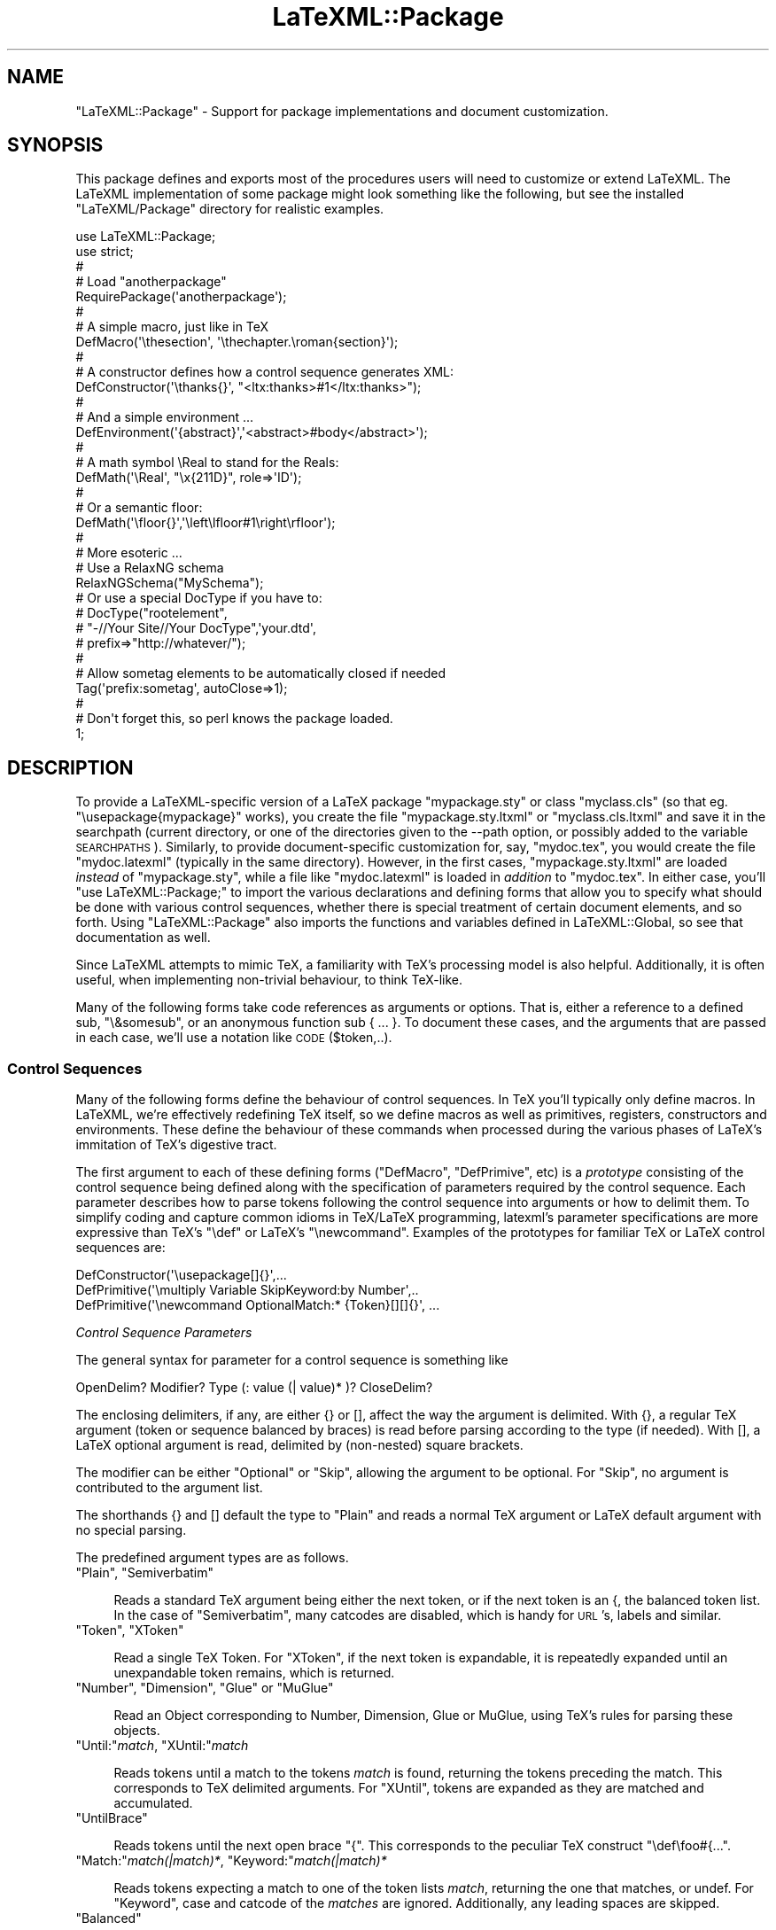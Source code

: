 .\" Automatically generated by Pod::Man 2.25 (Pod::Simple 3.16)
.\"
.\" Standard preamble:
.\" ========================================================================
.de Sp \" Vertical space (when we can't use .PP)
.if t .sp .5v
.if n .sp
..
.de Vb \" Begin verbatim text
.ft CW
.nf
.ne \\$1
..
.de Ve \" End verbatim text
.ft R
.fi
..
.\" Set up some character translations and predefined strings.  \*(-- will
.\" give an unbreakable dash, \*(PI will give pi, \*(L" will give a left
.\" double quote, and \*(R" will give a right double quote.  \*(C+ will
.\" give a nicer C++.  Capital omega is used to do unbreakable dashes and
.\" therefore won't be available.  \*(C` and \*(C' expand to `' in nroff,
.\" nothing in troff, for use with C<>.
.tr \(*W-
.ds C+ C\v'-.1v'\h'-1p'\s-2+\h'-1p'+\s0\v'.1v'\h'-1p'
.ie n \{\
.    ds -- \(*W-
.    ds PI pi
.    if (\n(.H=4u)&(1m=24u) .ds -- \(*W\h'-12u'\(*W\h'-12u'-\" diablo 10 pitch
.    if (\n(.H=4u)&(1m=20u) .ds -- \(*W\h'-12u'\(*W\h'-8u'-\"  diablo 12 pitch
.    ds L" ""
.    ds R" ""
.    ds C` ""
.    ds C' ""
'br\}
.el\{\
.    ds -- \|\(em\|
.    ds PI \(*p
.    ds L" ``
.    ds R" ''
'br\}
.\"
.\" Escape single quotes in literal strings from groff's Unicode transform.
.ie \n(.g .ds Aq \(aq
.el       .ds Aq '
.\"
.\" If the F register is turned on, we'll generate index entries on stderr for
.\" titles (.TH), headers (.SH), subsections (.SS), items (.Ip), and index
.\" entries marked with X<> in POD.  Of course, you'll have to process the
.\" output yourself in some meaningful fashion.
.ie \nF \{\
.    de IX
.    tm Index:\\$1\t\\n%\t"\\$2"
..
.    nr % 0
.    rr F
.\}
.el \{\
.    de IX
..
.\}
.\"
.\" Accent mark definitions (@(#)ms.acc 1.5 88/02/08 SMI; from UCB 4.2).
.\" Fear.  Run.  Save yourself.  No user-serviceable parts.
.    \" fudge factors for nroff and troff
.if n \{\
.    ds #H 0
.    ds #V .8m
.    ds #F .3m
.    ds #[ \f1
.    ds #] \fP
.\}
.if t \{\
.    ds #H ((1u-(\\\\n(.fu%2u))*.13m)
.    ds #V .6m
.    ds #F 0
.    ds #[ \&
.    ds #] \&
.\}
.    \" simple accents for nroff and troff
.if n \{\
.    ds ' \&
.    ds ` \&
.    ds ^ \&
.    ds , \&
.    ds ~ ~
.    ds /
.\}
.if t \{\
.    ds ' \\k:\h'-(\\n(.wu*8/10-\*(#H)'\'\h"|\\n:u"
.    ds ` \\k:\h'-(\\n(.wu*8/10-\*(#H)'\`\h'|\\n:u'
.    ds ^ \\k:\h'-(\\n(.wu*10/11-\*(#H)'^\h'|\\n:u'
.    ds , \\k:\h'-(\\n(.wu*8/10)',\h'|\\n:u'
.    ds ~ \\k:\h'-(\\n(.wu-\*(#H-.1m)'~\h'|\\n:u'
.    ds / \\k:\h'-(\\n(.wu*8/10-\*(#H)'\z\(sl\h'|\\n:u'
.\}
.    \" troff and (daisy-wheel) nroff accents
.ds : \\k:\h'-(\\n(.wu*8/10-\*(#H+.1m+\*(#F)'\v'-\*(#V'\z.\h'.2m+\*(#F'.\h'|\\n:u'\v'\*(#V'
.ds 8 \h'\*(#H'\(*b\h'-\*(#H'
.ds o \\k:\h'-(\\n(.wu+\w'\(de'u-\*(#H)/2u'\v'-.3n'\*(#[\z\(de\v'.3n'\h'|\\n:u'\*(#]
.ds d- \h'\*(#H'\(pd\h'-\w'~'u'\v'-.25m'\f2\(hy\fP\v'.25m'\h'-\*(#H'
.ds D- D\\k:\h'-\w'D'u'\v'-.11m'\z\(hy\v'.11m'\h'|\\n:u'
.ds th \*(#[\v'.3m'\s+1I\s-1\v'-.3m'\h'-(\w'I'u*2/3)'\s-1o\s+1\*(#]
.ds Th \*(#[\s+2I\s-2\h'-\w'I'u*3/5'\v'-.3m'o\v'.3m'\*(#]
.ds ae a\h'-(\w'a'u*4/10)'e
.ds Ae A\h'-(\w'A'u*4/10)'E
.    \" corrections for vroff
.if v .ds ~ \\k:\h'-(\\n(.wu*9/10-\*(#H)'\s-2\u~\d\s+2\h'|\\n:u'
.if v .ds ^ \\k:\h'-(\\n(.wu*10/11-\*(#H)'\v'-.4m'^\v'.4m'\h'|\\n:u'
.    \" for low resolution devices (crt and lpr)
.if \n(.H>23 .if \n(.V>19 \
\{\
.    ds : e
.    ds 8 ss
.    ds o a
.    ds d- d\h'-1'\(ga
.    ds D- D\h'-1'\(hy
.    ds th \o'bp'
.    ds Th \o'LP'
.    ds ae ae
.    ds Ae AE
.\}
.rm #[ #] #H #V #F C
.\" ========================================================================
.\"
.IX Title "LaTeXML::Package 3pm"
.TH LaTeXML::Package 3pm "2014-01-30" "perl v5.14.2" "User Contributed Perl Documentation"
.\" For nroff, turn off justification.  Always turn off hyphenation; it makes
.\" way too many mistakes in technical documents.
.if n .ad l
.nh
.SH "NAME"
"LaTeXML::Package" \- Support for package implementations and document customization.
.SH "SYNOPSIS"
.IX Header "SYNOPSIS"
This package defines and exports most of the procedures users will need
to customize or extend LaTeXML. The LaTeXML implementation of some
package might look something like the following, but see the
installed \f(CW\*(C`LaTeXML/Package\*(C'\fR directory for realistic examples.
.PP
.Vb 10
\&  use LaTeXML::Package;
\&  use strict;
\&  #
\&  # Load "anotherpackage"
\&  RequirePackage(\*(Aqanotherpackage\*(Aq);
\&  #
\&  # A simple macro, just like in TeX
\&  DefMacro(\*(Aq\ethesection\*(Aq, \*(Aq\ethechapter.\eroman{section}\*(Aq);
\&  #
\&  # A constructor defines how a control sequence generates XML:
\&  DefConstructor(\*(Aq\ethanks{}\*(Aq, "<ltx:thanks>#1</ltx:thanks>");
\&  #
\&  # And a simple environment ...
\&  DefEnvironment(\*(Aq{abstract}\*(Aq,\*(Aq<abstract>#body</abstract>\*(Aq);
\&  #
\&  # A math  symbol \eReal to stand for the Reals:
\&  DefMath(\*(Aq\eReal\*(Aq, "\ex{211D}", role=>\*(AqID\*(Aq);
\&  #
\&  # Or a semantic floor:
\&  DefMath(\*(Aq\efloor{}\*(Aq,\*(Aq\eleft\elfloor#1\eright\erfloor\*(Aq);
\&  #
\&  # More esoteric ...
\&  # Use a RelaxNG schema
\&  RelaxNGSchema("MySchema");
\&  # Or use a special DocType if you have to:
\&  # DocType("rootelement",
\&  #         "\-//Your Site//Your DocType",\*(Aqyour.dtd\*(Aq,
\&  #          prefix=>"http://whatever/");
\&  #
\&  # Allow sometag elements to be automatically closed if needed
\&  Tag(\*(Aqprefix:sometag\*(Aq, autoClose=>1);
\&  #
\&  # Don\*(Aqt forget this, so perl knows the package loaded.
\&  1;
.Ve
.SH "DESCRIPTION"
.IX Header "DESCRIPTION"
To provide a LaTeXML-specific version of a LaTeX package \f(CW\*(C`mypackage.sty\*(C'\fR
or class \f(CW\*(C`myclass.cls\*(C'\fR (so that eg. \f(CW\*(C`\eusepackage{mypackage}\*(C'\fR works),
you create the file \f(CW\*(C`mypackage.sty.ltxml\*(C'\fR or \f(CW\*(C`myclass.cls.ltxml\*(C'\fR
and save it in the searchpath (current directory, or one of the directories
given to the \-\-path option, or possibly added to the variable \s-1SEARCHPATHS\s0).
Similarly, to provide document-specific customization for, say, \f(CW\*(C`mydoc.tex\*(C'\fR,
you would create the file \f(CW\*(C`mydoc.latexml\*(C'\fR (typically in the same directory).
However,  in the first cases, \f(CW\*(C`mypackage.sty.ltxml\*(C'\fR are loaded \fIinstead\fR of
\&\f(CW\*(C`mypackage.sty\*(C'\fR, while a file like \f(CW\*(C`mydoc.latexml\*(C'\fR is loaded in \fIaddition\fR to
\&\f(CW\*(C`mydoc.tex\*(C'\fR.
In either case, you'll \f(CW\*(C`use LaTeXML::Package;\*(C'\fR to import the various declarations
and defining forms that allow you to specify what should be done with various
control sequences, whether there is special treatment of certain document elements,
and so forth.  Using \f(CW\*(C`LaTeXML::Package\*(C'\fR also imports the functions and variables
defined in LaTeXML::Global, so see that documentation as well.
.PP
Since LaTeXML attempts to mimic TeX, a familiarity with TeX's processing
model is also helpful.  Additionally, it is often useful, when implementing
non-trivial behaviour, to think TeX-like.
.PP
Many of the following forms take code references as arguments or options.
That is, either a reference to a defined sub, \f(CW\*(C`\e&somesub\*(C'\fR, or an
anonymous function sub\ {\ ...\ }.  To document these cases, and the
arguments that are passed in each case, we'll use a notation like
\&\s-1CODE\s0($token,..).
.SS "Control Sequences"
.IX Subsection "Control Sequences"
Many of the following forms define the behaviour of control sequences.
In TeX you'll typically only define macros. In LaTeXML, we're
effectively redefining TeX itself,  so we define macros as well as primitives,
registers, constructors and environments.  These define the behaviour
of these commands when processed during the various phases of LaTeX's
immitation of TeX's digestive tract.
.PP
The first argument to each of these defining forms (\f(CW\*(C`DefMacro\*(C'\fR, \f(CW\*(C`DefPrimive\*(C'\fR, etc)
is a \fIprototype\fR consisting of the control sequence being defined along with
the specification of parameters required by the control sequence.
Each parameter describes how to parse tokens following the control sequence into
arguments or how to delimit them.  To simplify coding and capture common idioms
in TeX/LaTeX programming, latexml's parameter specifications are more expressive
than TeX's  \f(CW\*(C`\edef\*(C'\fR or LaTeX's \f(CW\*(C`\enewcommand\*(C'\fR.  Examples of the prototypes for
familiar TeX or LaTeX control sequences are:
.PP
.Vb 3
\&   DefConstructor(\*(Aq\eusepackage[]{}\*(Aq,...
\&   DefPrimitive(\*(Aq\emultiply Variable SkipKeyword:by Number\*(Aq,..
\&   DefPrimitive(\*(Aq\enewcommand OptionalMatch:* {Token}[][]{}\*(Aq, ...
.Ve
.PP
\fIControl Sequence Parameters\fR
.IX Subsection "Control Sequence Parameters"
.PP
The general syntax for parameter for a control sequence is something like
.PP
.Vb 1
\&  OpenDelim? Modifier? Type (: value (| value)* )? CloseDelim?
.Ve
.PP
The enclosing delimiters, if any, are either {} or [], affect the way the
argument is delimited.  With {}, a regular TeX argument (token or sequence
balanced by braces) is read before parsing according to the type (if needed).
With [], a LaTeX optional argument is read, delimited by (non-nested) square brackets.
.PP
The modifier can be either \f(CW\*(C`Optional\*(C'\fR or \f(CW\*(C`Skip\*(C'\fR, allowing the argument to
be optional. For \f(CW\*(C`Skip\*(C'\fR, no argument is contributed to the argument list.
.PP
The shorthands {} and [] default the type to \f(CW\*(C`Plain\*(C'\fR and reads a normal
TeX argument or LaTeX default argument with no special parsing.
.PP
The predefined argument types are as follows.
.ie n .IP """Plain"", ""Semiverbatim""" 4
.el .IP "\f(CWPlain\fR, \f(CWSemiverbatim\fR" 4
.IX Item "Plain, Semiverbatim"

Reads a standard TeX argument being either the next token, or if the
next token is an {, the balanced token list.  In the case of \f(CW\*(C`Semiverbatim\*(C'\fR,
many catcodes are disabled, which is handy for \s-1URL\s0's, labels and similar.
.IX Xref "Plain Semiverbatim"
.ie n .IP """Token"", ""XToken""" 4
.el .IP "\f(CWToken\fR, \f(CWXToken\fR" 4
.IX Item "Token, XToken"

Read a single TeX Token.  For \f(CW\*(C`XToken\*(C'\fR, if the next token is expandable,
it is repeatedly expanded until an unexpandable token remains, which is returned.
.IX Xref "Token XToken"
.ie n .IP """Number"", ""Dimension"", ""Glue"" or ""MuGlue""" 4
.el .IP "\f(CWNumber\fR, \f(CWDimension\fR, \f(CWGlue\fR or \f(CWMuGlue\fR" 4
.IX Item "Number, Dimension, Glue or MuGlue"

Read an Object corresponding to Number, Dimension, Glue or MuGlue,
using TeX's rules for parsing these objects.
.IX Xref "Number Dimension Glue MuGlue"
.ie n .IP """Until:""\fImatch\fR, ""XUntil:""\fImatch\fR" 4
.el .IP "\f(CWUntil:\fR\fImatch\fR, \f(CWXUntil:\fR\fImatch\fR" 4
.IX Item "Until:match, XUntil:match"

Reads tokens until a match to the tokens \fImatch\fR is found, returning
the tokens preceding the match. This corresponds to TeX delimited arguments.
For \f(CW\*(C`XUntil\*(C'\fR, tokens are expanded as they are matched and accumulated.
.IX Xref "Until XUntil"
.ie n .IP """UntilBrace""" 4
.el .IP "\f(CWUntilBrace\fR" 4
.IX Item "UntilBrace"

Reads tokens until the next open brace \f(CW\*(C`{\*(C'\fR.  
This corresponds to the peculiar TeX construct \f(CW\*(C`\edef\efoo#{...\*(C'\fR.
.IX Xref "UntilBrace"
.ie n .IP """Match:""\fImatch(|match)*\fR, ""Keyword:""\fImatch(|match)*\fR" 4
.el .IP "\f(CWMatch:\fR\fImatch(|match)*\fR, \f(CWKeyword:\fR\fImatch(|match)*\fR" 4
.IX Item "Match:match(|match)*, Keyword:match(|match)*"

Reads tokens expecting a match to one of the token lists \fImatch\fR,
returning the one that matches, or undef.
For \f(CW\*(C`Keyword\*(C'\fR, case and catcode of the \fImatches\fR are ignored.
Additionally, any leading spaces are skipped.
.IX Xref "Match Keyword"
.ie n .IP """Balanced""" 4
.el .IP "\f(CWBalanced\fR" 4
.IX Item "Balanced"

Read tokens until a closing }, but respecting nested {} pairs.
.IX Xref "Balanced"
.ie n .IP """BalancedParen""" 4
.el .IP "\f(CWBalancedParen\fR" 4
.IX Item "BalancedParen"

Read a parenthesis delimited tokens, but does \fInot\fR balance any nested parentheses.
.IX Xref "BalancedParen"
.ie n .IP """Undigested"", ""Digested"", ""DigestUntil:""\fImatch\fR" 4
.el .IP "\f(CWUndigested\fR, \f(CWDigested\fR, \f(CWDigestUntil:\fR\fImatch\fR" 4
.IX Item "Undigested, Digested, DigestUntil:match"

These types alter the usual sequence of tokenization and digestion in separate stages (like TeX).
A \f(CW\*(C`Undigested\*(C'\fR parameter inhibits digestion completely and remains in token form.
A \f(CW\*(C`Digested\*(C'\fR parameter gets digested until the (required) opening { is balanced; this is
useful when the content would usually need to have been protected in order to correctly deal
with catcodes.  \f(CW\*(C`DigestUntil\*(C'\fR digests tokens until a token matching \fImatch\fR is found.
.IX Xref "Undigested Digested"
.ie n .IP """Variable""" 4
.el .IP "\f(CWVariable\fR" 4
.IX Item "Variable"

Reads a token, expanding if necessary, and expects a control sequence naming
a writable register.  If such is found, it returns an array of the corresponding
definition object, and any arguments required by that definition.
.IX Xref "Variable"
.ie n .IP """SkipSpaces"",""Skip1Space""" 4
.el .IP "\f(CWSkipSpaces\fR,\f(CWSkip1Space\fR" 4
.IX Item "SkipSpaces,Skip1Space"

Skips one, or any number of, space tokens, if present, but contributes nothing to the argument list.
.IX Xref "SkipSpaces Skip1Space"
.PP
\fIControl of Scoping\fR
.IX Subsection "Control of Scoping"
.PP
Most defining commands accept an option to control how the definition is stored,
\&\f(CW\*(C`scope=>$scope\*(C'\fR, where \f(CW$scope\fR can be c<'global'> for global definitions,
\&\f(CW\*(Aqlocal\*(Aq\fR, to be stored in the current stack frame, or a string naming a \fIscope\fR.
A scope saves a set of definitions and values that can be activated at a later time.
.PP
Particularly interesting forms of scope are those that get automatically activated
upon changes of counter and label.  For example, definitions that have
\&\f(CW\*(C`scope=>\*(Aqsection:1.1\*(Aq\*(C'\fR  will be activated when the section number is \*(L"1.1\*(R",
and will be deactivated when the section ends.
.PP
\fIMacros\fR
.IX Subsection "Macros"
.ie n .IP """DefMacro($prototype,$string | $tokens | $code,%options);""" 4
.el .IP "\f(CWDefMacro($prototype,$string | $tokens | $code,%options);\fR" 4
.IX Item "DefMacro($prototype,$string | $tokens | $code,%options);"

Defines the macro expansion for \f(CW$prototype\fR; a macro control sequence that is
expanded during macro expansion time (in the  LaTeXML::Gullet).  If a \f(CW$string\fR is supplied, it will be
tokenized at definition time. Any macro arguments will be substituted for parameter
indicators (eg #1) at expansion time; the result is used as the expansion of
the control sequence.
.IX Xref "DefMacro"
.Sp
If defined by \f(CW$code\fR, the form is \f(CW\*(C`CODE($gullet,@args)\*(C'\fR and it
must return a list of LaTeXML::Token's.
.Sp
DefMacro options are
.RS 4
.IP "scope=>$scope" 4
.IX Item "scope=>$scope"
See \*(L"Control of Scoping\*(R".
.IP "locked=>boolean" 4
.IX Item "locked=>boolean"
Whether this definition is locked out of changes in the TeX sources.
.RE
.RS 4
.Sp
Examples:
.Sp
.Vb 2
\&  DefMacro(\*(Aq\ethefootnote\*(Aq,\*(Aq\earabic{footnote}\*(Aq);
\&  DefMacro(\*(Aq\etoday\*(Aq,sub { ExplodeText(today()); });
.Ve
.RE
.ie n .IP """DefMacroI($cs,$paramlist,$string | $tokens | $code,%options);""" 4
.el .IP "\f(CWDefMacroI($cs,$paramlist,$string | $tokens | $code,%options);\fR" 4
.IX Item "DefMacroI($cs,$paramlist,$string | $tokens | $code,%options);"

Internal form of \f(CW\*(C`DefMacro\*(C'\fR where the control sequence and parameter list
have already been separated; useful for definitions from within code.
Also, slightly more efficient for macros with no arguments (use \f(CW\*(C`undef\*(C'\fR for
\&\f(CW$paramlist\fR), and useful for obscure cases like defining \f(CW\*(C`\ebegin{something*}\*(C'\fR
as a Macro.
.IX Xref "DefMacroI"
.PP
\fIConditionals\fR
.IX Subsection "Conditionals"
.ie n .IP """DefConditional($prototype,$test,%options);""" 4
.el .IP "\f(CWDefConditional($prototype,$test,%options);\fR" 4
.IX Item "DefConditional($prototype,$test,%options);"

Defines a conditional for \f(CW$prototype\fR; a control sequence that is
processed during macro expansion time (in the  LaTeXML::Gullet).
A conditional corresponds to a TeX \f(CW\*(C`\eif\*(C'\fR.
It evaluates \f(CW$test\fR, which should be \s-1CODE\s0 that is applied to the arguments, if any.
Depending on whether the result of that evaluation returns a true or false value
(in the usual Perl sense), the result of the expansion is either the
first or else code following, in the usual TeX sense.
.IX Xref "DefConditional"
.Sp
DefConditional options are
.RS 4
.IP "scope=>$scope" 4
.IX Item "scope=>$scope"
See \*(L"Control of Scoping\*(R".
.IP "locked=>boolean" 4
.IX Item "locked=>boolean"
Whether this definition is locked out of changes in the TeX sources.
.RE
.RS 4
.Sp
Example:
.Sp
.Vb 1
\&  DefConditional(\*(Aq\eifmmode\*(Aq,sub { LookupValue(\*(AqIN_MATH\*(Aq); });
.Ve
.RE
.ie n .IP """DefConditionalI($cs,$paramlist,$test,%options);""" 4
.el .IP "\f(CWDefConditionalI($cs,$paramlist,$test,%options);\fR" 4
.IX Item "DefConditionalI($cs,$paramlist,$test,%options);"

Internal form of \f(CW\*(C`DefConditional\*(C'\fR where the control sequence and parameter list
have already been parsed; useful for definitions from within code.
Also, slightly more efficient for conditinal with no arguments (use \f(CW\*(C`undef\*(C'\fR for
\&\f(CW$paramlist\fR).
.IX Xref "DefConditionalI"
.PP
\fIPrimitives\fR
.IX Subsection "Primitives"
.ie n .IP """DefPrimitive($prototype,$replacement,%options);""" 4
.el .IP "\f(CWDefPrimitive($prototype,$replacement,%options);\fR" 4
.IX Item "DefPrimitive($prototype,$replacement,%options);"

Define a primitive control sequence; a primitive is processed during
digestion (in the  LaTeXML::Stomach), after macro expansion but before Construction time.
Primitive control sequences generate Boxes or Lists, generally
containing basic Unicode content, rather than structured \s-1XML\s0.
Primitive control sequences are also executed for side effect during digestion,
effecting changes to the LaTeXML::State.
.IX Xref "DefPrimitive"
.Sp
The \f(CW$replacement\fR is either a string, used as the Boxes text content
(the box gets the current font), or \f(CW\*(C`CODE($stomach,@args)\*(C'\fR, which is
invoked at digestion time, probably for side-effect, but returning Boxes or Lists.
\&\f(CW$replacement\fR may also be undef, which contributes nothing to the document,
but does record the TeX code that created it.
.Sp
DefPrimitive options are
.RS 4
.IP "mode=>(text|display_math|inline_math)" 4
.IX Item "mode=>(text|display_math|inline_math)"
Changes to this mode during digestion.
.IP "bounded=>boolean" 4
.IX Item "bounded=>boolean"
If true, TeX grouping (ie. \f(CW\*(C`{}\*(C'\fR) is enforced around this invocation.
.IP "requireMath=>boolean," 4
.IX Item "requireMath=>boolean,"
.PD 0
.IP "forbidMath=>boolean" 4
.IX Item "forbidMath=>boolean"
.PD
These specify whether the given constructor can only appear,
or cannot appear, in math mode.
.IP "font=>{fontspec...}" 4
.IX Item "font=>{fontspec...}"
Specifies the font to be set by this invocation.
See \*(L"MergeFont(%style);\*(R"
If the font change is to only apply to material generated within this command,
you would also use \f(CW\*(C`<bounded=\*(C'\fR1>>; otherwise, the font will remain in effect afterwards
as for a font switching command.
.IP "beforeDigest=>\s-1CODE\s0($stomach)" 4
.IX Item "beforeDigest=>CODE($stomach)"
This option supplies a Daemon to be executed during digestion 
just before the main part of the primitive is executed.
The \s-1CODE\s0 should either return nothing (return;) or a list of digested items (Box's,List,Whatsit).
It can thus change the State and/or add to the digested output.
.IP "afterDigest=>\s-1CODE\s0($stomach)" 4
.IX Item "afterDigest=>CODE($stomach)"
This option supplies a Daemon to be executed during digestion
just after the main part of the primitive ie executed.
it should either return nothing (return;) or digested items.
It can thus change the State and/or add to the digested output.
.IP "scope=>$scope" 4
.IX Item "scope=>$scope"
See \*(L"Control of Scoping\*(R".
.IP "locked=>boolean" 4
.IX Item "locked=>boolean"
Whether this definition is locked out of changes in the TeX sources.
.ie n .IP """isPrefix=>1""" 4
.el .IP "\f(CWisPrefix=>1\fR" 4
.IX Item "isPrefix=>1"
Indicates whether this is a prefix type of command;
This is only used for the special TeX assignment prefixes, like \f(CW\*(C`\eglobal\*(C'\fR.
.RE
.RS 4
.Sp
Example:
.Sp
.Vb 1
\&   DefPrimitive(\*(Aq\ebegingroup\*(Aq,sub { $_[0]\->begingroup; });
.Ve
.RE
.ie n .IP """DefPrimitiveI($cs,$paramlist,CODE($stomach,@args),%options);""" 4
.el .IP "\f(CWDefPrimitiveI($cs,$paramlist,CODE($stomach,@args),%options);\fR" 4
.IX Item "DefPrimitiveI($cs,$paramlist,CODE($stomach,@args),%options);"

Internal form of \f(CW\*(C`DefPrimitive\*(C'\fR where the control sequence and parameter list
have already been separated; useful for definitions from within code.
.IX Xref "DefPrimitiveI"
.ie n .IP """DefRegister($prototype,$value,%options);""" 4
.el .IP "\f(CWDefRegister($prototype,$value,%options);\fR" 4
.IX Item "DefRegister($prototype,$value,%options);"

Defines a register with the given initial value (a Number, Dimension, Glue, MuGlue or Tokens
\&\-\-\- I haven't handled Box's yet).  Usually, the \f(CW$prototype\fR is just the control sequence,
but registers are also handled by prototypes like \f(CW\*(C`\ecount{Number}\*(C'\fR. \f(CW\*(C`DefRegister\*(C'\fR arranges
that the register value can be accessed when a numeric, dimension, ... value is being read,
and also defines the control sequence for assignment.
.IX Xref "DefRegister"
.Sp
Options are
.RS 4
.ie n .IP """readonly""" 4
.el .IP "\f(CWreadonly\fR" 4
.IX Item "readonly"
specifies if it is not allowed to change this value.
.ie n .IP """getter""=>\s-1CODE\s0(@args)" 4
.el .IP "\f(CWgetter\fR=>\s-1CODE\s0(@args)" 4
.IX Item "getter=>CODE(@args)"
.PD 0
.ie n .IP """setter""=>\s-1CODE\s0($value,@args)" 4
.el .IP "\f(CWsetter\fR=>\s-1CODE\s0($value,@args)" 4
.IX Item "setter=>CODE($value,@args)"
.PD
By default the value is stored in the State's Value table under a name concatenating the 
control sequence and argument values.  These options allow other means of fetching and
storing the value.
.RE
.RS 4
.Sp
Example:
.Sp
.Vb 1
\&  DefRegister(\*(Aq\epretolerance\*(Aq,Number(100));
.Ve
.RE
.ie n .IP """DefRegisterI($cs,$paramlist,$value,%options);""" 4
.el .IP "\f(CWDefRegisterI($cs,$paramlist,$value,%options);\fR" 4
.IX Item "DefRegisterI($cs,$paramlist,$value,%options);"

Internal form of \f(CW\*(C`DefRegister\*(C'\fR where the control sequence and parameter list
have already been parsed; useful for definitions from within code.
.IX Xref "DefRegisterI"
.PP
\fIConstructors\fR
.IX Subsection "Constructors"
.ie n .IP """DefConstructor($prototype,$xmlpattern | $code,%options);""" 4
.el .IP "\f(CWDefConstructor($prototype,$xmlpattern | $code,%options);\fR" 4
.IX Item "DefConstructor($prototype,$xmlpattern | $code,%options);"

The Constructor is where LaTeXML really starts getting interesting;
invoking the control sequence will generate an arbitrary \s-1XML\s0
fragment in the document tree.  More specifically: during digestion, the arguments
will be read and digested, creating a LaTeXML::Whatsit to represent the object. During
absorbtion by the LaTeXML::Document, the \f(CW\*(C`Whatsit\*(C'\fR will generate the \s-1XML\s0 fragment according
to the replacement \f(CW$xmlpattern\fR, or by executing \f(CW\*(C`CODE\*(C'\fR.
.IX Xref "DefConstructor"
.Sp
The \f(CW$xmlpattern\fR is simply a bit of \s-1XML\s0 as a string with certain substitutions to be made.
The substitutions are of the following forms:
.Sp
If code is supplied,  the form is \f(CW\*(C`CODE($document,@args,%properties)\*(C'\fR
.RS 4
.IP "#1, #2 ... #name" 4
.IX Item "#1, #2 ... #name"
These are replaced by the corresponding argument (for #1) or property (for #name)
stored with the Whatsit. Each are turned into a string when it appears as
in an attribute position, or recursively processed when it appears as content.
.ie n .IP """&function(@args)""" 4
.el .IP "\f(CW&function(@args)\fR" 4
.IX Item "&function(@args)"
Another form of substituted value is prefixed with \f(CW\*(C`&\*(C'\fR which invokes a function.
For example, \f(CW\*(C` &func(#1) \*(C'\fR would invoke the function \f(CW\*(C`func\*(C'\fR on the first argument
to the control sequence; what it returns will be inserted into the document.
.ie n .IP """?COND(pattern)""  or ""?COND(ifpattern)(elsepattern)""" 4
.el .IP "\f(CW?COND(pattern)\fR  or \f(CW?COND(ifpattern)(elsepattern)\fR" 4
.IX Item "?COND(pattern)  or ?COND(ifpattern)(elsepattern)"
Patterns can be conditionallized using this form.  The \f(CW\*(C`COND\*(C'\fR is any
of the above expressions, considered true if the result is non-empty.
Thus \f(CW\*(C`?#1(<foo/>)\*(C'\fR would add the empty element \f(CW\*(C`foo\*(C'\fR if the first argument
were given.
.ie n .IP """^""" 4
.el .IP "\f(CW^\fR" 4
.IX Item "^"
If the constuctor \fIbegins\fR with \f(CW\*(C`^\*(C'\fR, the \s-1XML\s0 fragment is allowed to \fIfloat up\fR
to a parent node that is allowed to contain it, according to the Document Type.
.RE
.RS 4
.Sp
The Whatsit property \f(CW\*(C`font\*(C'\fR is defined by default.  Additional properties
\&\f(CW\*(C`body\*(C'\fR and \f(CW\*(C`trailer\*(C'\fR are defined when \f(CW\*(C`captureBody\*(C'\fR is true, or for environments.
By using \f(CW\*(C`$whatsit\->setProperty(key=>$value);\*(C'\fR within \f(CW\*(C`afterDigest\*(C'\fR,
or by using the \f(CW\*(C`properties\*(C'\fR option, other properties can be added.
.Sp
DefConstructor options are
.IP "mode=>(text|display_math|inline_math)" 4
.IX Item "mode=>(text|display_math|inline_math)"
Changes to this mode during digestion.
.IP "bounded=>boolean" 4
.IX Item "bounded=>boolean"
If true, TeX grouping (ie. \f(CW\*(C`{}\*(C'\fR) is enforced around this invocation.
.IP "requireMath=>boolean," 4
.IX Item "requireMath=>boolean,"
.PD 0
.IP "forbidMath=>boolean" 4
.IX Item "forbidMath=>boolean"
.PD
These specify whether the given constructor can only appear,
or cannot appear, in math mode.
.IP "font=>{fontspec...}" 4
.IX Item "font=>{fontspec...}"
Specifies the font to be set by this invocation.
See \*(L"MergeFont(%style);\*(R"
If the font change is to only apply to material generated within this command,
you would also use \f(CW\*(C`<bounded=\*(C'\fR1>>; otherwise, the font will remain in effect afterwards
as for a font switching command.
.IP "reversion=>$texstring or \s-1CODE\s0($whatsit,#1,#2,...)" 4
.IX Item "reversion=>$texstring or CODE($whatsit,#1,#2,...)"
Specifies the reversion of the invocation back into TeX tokens
(if the default reversion is not appropriate).
The \f(CW$textstring\fR string can include #1,#2...
The \s-1CODE\s0 is called with the \f(CW$whatsit\fR and digested arguments
and must return a list of Token's.
.IP "properties=>{prop=>value,...} or \s-1CODE\s0($stomach,#1,#2...)" 4
.IX Item "properties=>{prop=>value,...} or CODE($stomach,#1,#2...)"
This option supplies additional properties to be set on the
generated Whatsit.  In the first form, the values can
be of any type, but if a value is a code references, it takes
the same args ($stomach,#1,#2,...) and should return the value.
In the second form, the code should return a hash of properties.
.IP "beforeDigest=>\s-1CODE\s0($stomach)" 4
.IX Item "beforeDigest=>CODE($stomach)"
This option supplies a Daemon to be executed during digestion 
just before the Whatsit is created.  The \s-1CODE\s0 should either
return nothing (return;) or a list of digested items (Box's,List,Whatsit).
It can thus change the State and/or add to the digested output.
.IP "afterDigest=>\s-1CODE\s0($stomach,$whatsit)" 4
.IX Item "afterDigest=>CODE($stomach,$whatsit)"
This option supplies a Daemon to be executed during digestion
just after the Whatsit is created. it should either return
nothing (return;) or digested items.  It can thus change the State,
modify the Whatsit, and/or add to the digested output.
.IP "beforeConstruct=>\s-1CODE\s0($document,$whatsit)" 4
.IX Item "beforeConstruct=>CODE($document,$whatsit)"
Supplies \s-1CODE\s0 to execute before constructing the \s-1XML\s0
(generated by \f(CW$replacement\fR).
.IP "afterConstruct=>\s-1CODE\s0($document,$whatsit)" 4
.IX Item "afterConstruct=>CODE($document,$whatsit)"
Supplies \s-1CODE\s0 to execute after constructing the \s-1XML\s0.
.IP "captureBody=>boolean or Token" 4
.IX Item "captureBody=>boolean or Token"
if true, arbitrary following material will be accumulated into
a `body' until the current grouping level is reverted,
or till the \f(CW\*(C`Token\*(C'\fR is encountered if the option is a \f(CW\*(C`Token\*(C'\fR.
This body is available as the \f(CW\*(C`body\*(C'\fR property of the Whatsit.
This is used by environments and math.
.IP "alias=>$control_sequence" 4
.IX Item "alias=>$control_sequence"
Provides a control sequence to be used when reverting Whatsit's back to Tokens,
in cases where it isn't the command used in the \f(CW$prototype\fR.
.IP "nargs=>$nargs" 4
.IX Item "nargs=>$nargs"
This gives a number of args for cases where it can't be infered directly
from the \f(CW$prototype\fR (eg. when more args are explictly read by Daemons).
.IP "scope=>$scope" 4
.IX Item "scope=>$scope"
See \*(L"Control of Scoping\*(R".
.RE
.RS 4
.RE
.ie n .IP """DefConstructorI($cs,$paramlist,$xmlpattern | $code,%options);""" 4
.el .IP "\f(CWDefConstructorI($cs,$paramlist,$xmlpattern | $code,%options);\fR" 4
.IX Item "DefConstructorI($cs,$paramlist,$xmlpattern | $code,%options);"

Internal form of \f(CW\*(C`DefConstructor\*(C'\fR where the control sequence and parameter list
have already been separated; useful for definitions from within code.
.IX Xref "DefConstructorI"
.ie n .IP """DefMath($prototype,$tex,%options);""" 4
.el .IP "\f(CWDefMath($prototype,$tex,%options);\fR" 4
.IX Item "DefMath($prototype,$tex,%options);"

A common shorthand constructor; it defines a control sequence that creates a mathematical object,
such as a symbol, function or operator application.  
The options given can effectively create semantic macros that contribute to the eventual
parsing of mathematical content.
In particular, it generates an XMDual using the replacement \f(CW$tex\fR for the presentation.
The content information is drawn from the name and options
.IX Xref "DefMath"
.Sp
These \f(CW\*(C`DefConstructor\*(C'\fR options also apply:
.Sp
.Vb 2
\&  reversion, alias, beforeDigest, afterDigest,
\&  beforeConstruct, afterConstruct and scope.
.Ve
.Sp
Additionally, it accepts
.RS 4
.IP "style=>astyle" 4
.IX Item "style=>astyle"
adds a style attribute to the object.
.IP "name=>aname" 4
.IX Item "name=>aname"
gives a name attribute for the object
.IP "omcd=>cdname" 4
.IX Item "omcd=>cdname"
gives the OpenMath content dictionary that name is from.
.IP "role=>grammatical_role" 4
.IX Item "role=>grammatical_role"
adds a grammatical role attribute to the object; this specifies
the grammatical role that the object plays in surrounding expressions.
This direly needs documentation!
.IP "font=>{fontspec}" 4
.IX Item "font=>{fontspec}"
Specifies the font to be used for when creating this object.
See \*(L"MergeFont(%style);\*(R".
.IP "mathstyle=(display|text|inline)" 4
.IX Item "mathstyle=(display|text|inline)"
Controls whether the this object will be presented in a specific
mathstyle, or according to the current setting of \f(CW\*(C`mathstyle\*(C'\fR.
.IP "scriptpos=>(mid|post)" 4
.IX Item "scriptpos=>(mid|post)"
Controls the positioning of any sub and super-scripts relative to this object;
whether they be stacked over or under it, or whether they will appear in the usual position.
TeX.pool defines a function \f(CW\*(C`doScriptpos()\*(C'\fR which is useful for operators
like \f(CW\*(C`\esum\*(C'\fR in that it sets to \f(CW\*(C`mid\*(C'\fR position when in displaystyle, otherwise \f(CW\*(C`post\*(C'\fR.
.IP "operator_role=>grammatical_role" 4
.IX Item "operator_role=>grammatical_role"
.PD 0
.IP "operator_scriptpos=>boolean" 4
.IX Item "operator_scriptpos=>boolean"
.PD
These two are similar to \f(CW\*(C`role\*(C'\fR and \f(CW\*(C`scriptpos\*(C'\fR, but are used in
unusual cases.  These apply to the given attributes to the operator token
in the content branch.
.IP "nogroup=>boolean" 4
.IX Item "nogroup=>boolean"
Normally, these commands are digested with an implicit grouping around them,
so that changes to fonts, etc, are local.  Providing \f(CW\*(C`<noggroup=\*(C'\fR1>> inhibits this.
.Sp
Example:
.Sp
.Vb 1
\&  DefMath(\*(Aq\einfty\*(Aq,"\ex{221E}", role=>\*(AqID\*(Aq, meaning=>\*(Aqinfinity\*(Aq);
.Ve
.RE
.RS 4
.RE
.ie n .IP """DefMathI($cs,$paramlist,$tex,%options);""" 4
.el .IP "\f(CWDefMathI($cs,$paramlist,$tex,%options);\fR" 4
.IX Item "DefMathI($cs,$paramlist,$tex,%options);"

Internal form of \f(CW\*(C`DefMath\*(C'\fR where the control sequence and parameter list
have already been separated; useful for definitions from within code.
.IX Xref "DefMathI"
.ie n .IP """DefEnvironment($prototype,$replacement,%options);""" 4
.el .IP "\f(CWDefEnvironment($prototype,$replacement,%options);\fR" 4
.IX Item "DefEnvironment($prototype,$replacement,%options);"

Defines an Environment that generates a specific \s-1XML\s0 fragment.  The \f(CW$replacement\fR is
of the same form as that for DefConstructor, but will generally include reference to
the \f(CW\*(C`#body\*(C'\fR property. Upon encountering a \f(CW\*(C`\ebegin{env}\*(C'\fR:  the mode is switched, if needed,
else a new group is opened; then the environment name is noted; the beforeDigest daemon is run.
Then the Whatsit representing the begin command (but ultimately the whole environment) is created
and the afterDigestBegin daemon is run.
Next, the body will be digested and collected until the balancing \f(CW\*(C`\eend{env}\*(C'\fR.   Then,
any afterDigest daemon is run, the environment is ended, finally the mode is ended or
the group is closed.  The body and \f(CW\*(C`\eend{env}\*(C'\fR whatsit are added to the \f(CW\*(C`\ebegin{env}\*(C'\fR's whatsit
as body and trailer, respectively.
.IX Xref "DefEnvironment"
.Sp
It shares options with \f(CW\*(C`DefConstructor\*(C'\fR:
.Sp
.Vb 3
\& mode, requireMath, forbidMath, properties, nargs,
\& font, beforeDigest, afterDigest, beforeConstruct, 
\& afterConstruct and scope.
.Ve
.Sp
Additionally, \f(CW\*(C`afterDigestBegin\*(C'\fR is effectively an \f(CW\*(C`afterDigest\*(C'\fR
for the \f(CW\*(C`\ebegin{env}\*(C'\fR control sequence.
.Sp
Example:
.Sp
.Vb 1
\&  DefConstructor(\*(Aq\eemph{}\*(Aq, "<ltx:emph>#1</ltx:emph", mode=>\*(Aqtext\*(Aq);
.Ve
.ie n .IP """DefEnvironmentI($name,$paramlist,$replacement,%options);""" 4
.el .IP "\f(CWDefEnvironmentI($name,$paramlist,$replacement,%options);\fR" 4
.IX Item "DefEnvironmentI($name,$paramlist,$replacement,%options);"

Internal form of \f(CW\*(C`DefEnvironment\*(C'\fR where the control sequence and parameter list
have already been separated; useful for definitions from within code.
.IX Xref "DefEnvironmentI"
.SS "Inputing Content and Definitions"
.IX Subsection "Inputing Content and Definitions"
.ie n .IP """FindFile($name,%options);""" 4
.el .IP "\f(CWFindFile($name,%options);\fR" 4
.IX Item "FindFile($name,%options);"

Find an appropriate file with the given \f(CW$name\fR in the current directories
in \f(CW\*(C`SEARCHPATHS\*(C'\fR.
If a file ending with \f(CW\*(C`.ltxml\*(C'\fR is found, it will be preferred.
.IX Xref "FindFile"
.Sp
Note that if the \f(CW$name\fR starts with a recognized \fIprotocol\fR
(currently one of \f(CW\*(C`(literal|http|https|ftp)\*(C'\fR) followed by a colon,
the name is returned, as is, and no search for files is carried out.
.Sp
The options are:
.RS 4
.IP "type=>type" 4
.IX Item "type=>type"
specifies the file type.  If not set, it will search for
both \f(CW\*(C`$name.tex\*(C'\fR and \f(CW$name\fR.
.IP "noltxml=>1" 4
.IX Item "noltxml=>1"
inhibits searching for the LaTeXML binding for the file
(ie. \f(CW\*(C`$name.$type.ltxml\*(C'\fR
.IP "notex=>1" 4
.IX Item "notex=>1"
inhibits searching for raw tex version of the file.
That is, it will \fIonly\fR search for the LaTeXML binding.
.RE
.RS 4
.RE
.ie n .IP """InputContent($request,%options);""" 4
.el .IP "\f(CWInputContent($request,%options);\fR" 4
.IX Item "InputContent($request,%options);"

\&\f(CW\*(C`InputContent\*(C'\fR is used for cases when the file (or data)
is plain TeX material that is expected to contribute content
to the document (as opposed to pure definitions).
A Mouth is opened onto the file, and subsequent reading
and/or digestion will pull Tokens from that Mouth until it is
exhausted, or closed.
.IX Xref "InputContent"
.Sp
In some circumstances it may be useful to provide a string containing
the TeX material explicitly, rather than referencing a file.
In this case, the \f(CW\*(C`literal\*(C'\fR pseudo-protocal may be used:
.Sp
.Vb 1
\&  InputContent(\*(Aqliteral:\etextit{Hey}\*(Aq);
.Ve
.Sp
If a file named \f(CW\*(C`$request.latexml\*(C'\fR exists, it will be read
in as if it were a latexml binding file (ie. perl), before processing.
This can be used for adhoc customization of the conversion of specific files,
without modifying the source, or creating more elaborate bindings.
.Sp
The only option to \f(CW\*(C`InputContent\*(C'\fR is:
.RS 4
.IP "noerror=>boolean" 4
.IX Item "noerror=>boolean"
Inhibits signalling an error if no appropriate file is found.
.RE
.RS 4
.RE
.ie n .IP """Input($request);""" 4
.el .IP "\f(CWInput($request);\fR" 4
.IX Item "Input($request);"

\&\f(CW\*(C`Input\*(C'\fR is analogous to LaTeX's \f(CW\*(C`\einput\*(C'\fR, and is used in
cases where it isn't completely clear whether content or definitions
is expected.  Once a file is found, the approach specified
by InputContent or InputDefinitions is used, depending on
which type of file is found.
.IX Xref "Input"
.ie n .IP """InputDefinitions($request,%options);""" 4
.el .IP "\f(CWInputDefinitions($request,%options);\fR" 4
.IX Item "InputDefinitions($request,%options);"

\&\f(CW\*(C`InputDefinitions\*(C'\fR is used for loading \fIdefinitions\fR,
ie. various macros, settings, etc, rather than document content;
it can be used to load LaTeXML's binding files, or for
reading in raw TeX definitions or style files.
It reads and processes the material completely before
returning, even in the case of TeX definitions.
This procedure optionally supports the conventions used
for standard LaTeX packages and classes (see RequirePackage and LoadClass).
.IX Xref "InputDefinitions"
.Sp
Options for \f(CW\*(C`InputDefinitions\*(C'\fR are:
.RS 4
.IP "type=>$type" 4
.IX Item "type=>$type"
the file type to search for.
.IP "noltxml=>boolean" 4
.IX Item "noltxml=>boolean"
inhibits searching for a LaTeXML binding; only raw TeX files will be sought and loaded.
.IP "notex=>boolean" 4
.IX Item "notex=>boolean"
inhibits searching for raw TeX files, only a LaTeXML binding will be sought and loaded.
.IP "noerror=>boolean" 4
.IX Item "noerror=>boolean"
inhibits reporting an error if no appropriate file is found.
.RE
.RS 4
.Sp
The following options are primarily useful when \f(CW\*(C`InputDefinitions\*(C'\fR
is supporting standard LaTeX package and class loading.
.IP "withoptions=boolean" 4
.IX Item "withoptions=boolean"
indicates whether to pass in any options from the calling class or package.
.IP "handleoptions=boolean" 4
.IX Item "handleoptions=boolean"
indicates whether options processing should be handled.
.IP "options=>[...]" 4
.IX Item "options=>[...]"
specifies a list of options to be passed
(possibly in addition to any provided by the calling class or package).
.IP "after" 4
.IX Item "after"
provides code or tokens to be processed by a \f(CW\*(C`$name.$type\-hook\*(C'\fR macro.
.IP "as_class" 4
.IX Item "as_class"
fishy option that indicates that this definitions file should
be treated as if it were defining a class; typically shows up
in latex compatibility mode, or AMSTeX.
.RE
.RS 4
.RE
.SS "Class and Packages"
.IX Subsection "Class and Packages"
.ie n .IP """RequirePackage($package,%options);""" 4
.el .IP "\f(CWRequirePackage($package,%options);\fR" 4
.IX Item "RequirePackage($package,%options);"

Finds and loads a package implementation (usually \f(CW\*(C`*.sty.ltxml\*(C'\fR, unless \f(CW\*(C`raw\*(C'\fR is specified)
for the required \f(CW$package\fR.  It returns the pathname of the loaded package.
The options are:
.IX Xref "RequirePackage"
.RS 4
.IP "type=>type" 4
.IX Item "type=>type"
specifies the file type (default \f(CW\*(C`sty\*(C'\fR.
.IP "options=>[...]" 4
.IX Item "options=>[...]"
specifies a list of package options.
.IP "noltxml=>1" 4
.IX Item "noltxml=>1"
inhibits searching for the LaTeXML binding for the file (ie. \f(CW\*(C`$name.$type.ltxml\*(C'\fR
.IP "notex=>1" 4
.IX Item "notex=>1"
inhibits searching for raw tex version of the file.
That is, it will \fIonly\fR search for the LaTeXML binding.
.RE
.RS 4
.RE
.ie n .IP """LoadClass($class,%options);""" 4
.el .IP "\f(CWLoadClass($class,%options);\fR" 4
.IX Item "LoadClass($class,%options);"

Finds and loads a class definition (usually \f(CW\*(C`*.cls.ltxml\*(C'\fR).
It returns the pathname of the loaded class.
The only option is
.IX Xref "LoadClass"
.RS 4
.IP "options=>[...]" 4
.IX Item "options=>[...]"
specifies a list of class options.
.RE
.RS 4
.RE
.ie n .IP """LoadPool($pool,%options);""" 4
.el .IP "\f(CWLoadPool($pool,%options);\fR" 4
.IX Item "LoadPool($pool,%options);"

Loads a \fIpool\fR file, one of the top-level definition files,
such as TeX, LaTeX or AMSTeX.
It returns the pathname of the loaded file.
.IX Xref "LoadPool"
.ie n .IP """DeclareOption($option,$code);""" 4
.el .IP "\f(CWDeclareOption($option,$code);\fR" 4
.IX Item "DeclareOption($option,$code);"

Declares an option for the current package or class.
The \f(CW$code\fR can be a string or Tokens (which will be macro expanded),
or can be a code reference which is treated as a primitive.
.IX Xref "DeclareOption"
.Sp
If a package or class wants to accomodate options, it should start
with one or more \f(CW\*(C`DeclareOptions\*(C'\fR, followed by \f(CW\*(C`ProcessOptions()\*(C'\fR.
.ie n .IP """PassOptions($name,$ext,@options);""" 4
.el .IP "\f(CWPassOptions($name,$ext,@options);\fR" 4
.IX Item "PassOptions($name,$ext,@options);"

Causes the given \f(CW@options\fR (strings) to be passed to the
package (if \f(CW$ext\fR is \f(CW\*(C`sty\*(C'\fR) or class (if \f(CW$ext\fR is \f(CW\*(C`cls\*(C'\fR)
named by \f(CW$name\fR.
.IX Xref "PassOptions"
.ie n .IP """ProcessOptions();""" 4
.el .IP "\f(CWProcessOptions();\fR" 4
.IX Item "ProcessOptions();"

Processes the options that have been passed to the current package
or class in a fashion similar to LaTeX.  If the keyword
\&\f(CW\*(C`inorder=>1\*(C'\fR is given, the options are processed in the
order they were used, like \f(CW\*(C`ProcessOptions*\*(C'\fR.
.IX Xref "ProcessOptions"
.ie n .IP """ExecuteOptions(@options);""" 4
.el .IP "\f(CWExecuteOptions(@options);\fR" 4
.IX Item "ExecuteOptions(@options);"

Process the options given explicitly in \f(CW@options\fR.
.IX Xref "ExecuteOptions"
.ie n .IP """AtBeginDocument(@stuff);""" 4
.el .IP "\f(CWAtBeginDocument(@stuff);\fR" 4
.IX Item "AtBeginDocument(@stuff);"

Arranges for \f(CW@stuff\fR to be carried out after the preamble, at the beginning of the document.
\&\f(CW@stuff\fR should typically be macro-level stuff, but carried out for side effect;
it should be tokens, tokens lists, strings (which will be tokenized),
or a sub (which presumably contains code as would be in a package file, such as \f(CW\*(C`DefMacro\*(C'\fR
or similar.
.IX Xref "AtBeginDocument"
.Sp
This operation is useful for style files loaded with \f(CW\*(C`\-\-preload\*(C'\fR or document specific
customization files (ie. ending with \f(CW\*(C`.latexml\*(C'\fR); normally the contents would be executed
before LaTeX and other style files are loaded and thus can be overridden by them.
By deferring the evaluation to begin-document time, these contents can override those style files. 
This is likely to only be meaningful for LaTeX documents.
.SS "Counters and IDs"
.IX Subsection "Counters and IDs"
.ie n .IP """NewCounter($ctr,$within,%options);""" 4
.el .IP "\f(CWNewCounter($ctr,$within,%options);\fR" 4
.IX Item "NewCounter($ctr,$within,%options);"

Defines a new counter, like LaTeX's \enewcounter, but extended.
It defines a counter that can be used to generate reference numbers,
and defines \ethe$ctr, etc. It also defines an \*(L"uncounter\*(R" which
can be used to generate \s-1ID\s0's (xml:id) for unnumbered objects.
\&\f(CW$ctr\fR is the name of the counter.  If defined, \f(CW$within\fR is the name
of another counter which, when incremented, will cause this counter
to be reset.
The options are
.IX Xref "NewCounter"
.Sp
.Vb 3
\&   idprefix  Specifies a prefix to be used to generate ID\*(Aqs
\&             when using this counter
\&   nested    Not sure that this is even sane.
.Ve
.ie n .IP """$num = CounterValue($ctr);""" 4
.el .IP "\f(CW$num = CounterValue($ctr);\fR" 4
.IX Item "$num = CounterValue($ctr);"

Fetches the value associated with the counter \f(CW$ctr\fR.
.IX Xref "CounterValue"
.ie n .IP """$tokens = StepCounter($ctr);""" 4
.el .IP "\f(CW$tokens = StepCounter($ctr);\fR" 4
.IX Item "$tokens = StepCounter($ctr);"

Analog of \f(CW\*(C`\estepcounter\*(C'\fR, steps the counter and returns the expansion of
\&\f(CW\*(C`\ethe$ctr\*(C'\fR.  Usually you should use \f(CW\*(C`RefStepCounter($ctr)\*(C'\fR instead.
.IX Xref "StepCounter"
.ie n .IP """$keys = RefStepCounter($ctr);""" 4
.el .IP "\f(CW$keys = RefStepCounter($ctr);\fR" 4
.IX Item "$keys = RefStepCounter($ctr);"

Analog of \f(CW\*(C`\erefstepcounter\*(C'\fR, steps the counter and returns a hash
containing the keys \f(CW\*(C`refnum=\*(C'\fR\f(CW$refnum\fR, id=>$id>.  This makes it
suitable for use in a \f(CW\*(C`properties\*(C'\fR option to constructors.
The \f(CW\*(C`id\*(C'\fR is generated in parallel with the reference number
to assist debugging.
.IX Xref "RefStepCounter"
.ie n .IP """$keys = RefStepID($ctr);""" 4
.el .IP "\f(CW$keys = RefStepID($ctr);\fR" 4
.IX Item "$keys = RefStepID($ctr);"

Like to \f(CW\*(C`RefStepCounter\*(C'\fR, but only steps the \*(L"uncounter\*(R",
and returns only the id;  This is useful for unnumbered cases
of objects that normally get both a refnum and id.
.IX Xref "RefStepID"
.ie n .IP """ResetCounter($ctr);""" 4
.el .IP "\f(CWResetCounter($ctr);\fR" 4
.IX Item "ResetCounter($ctr);"

Resets the counter \f(CW$ctr\fR to zero.
.IX Xref "ResetCounter"
.ie n .IP """GenerateID($document,$node,$whatsit,$prefix);""" 4
.el .IP "\f(CWGenerateID($document,$node,$whatsit,$prefix);\fR" 4
.IX Item "GenerateID($document,$node,$whatsit,$prefix);"

Generates an \s-1ID\s0 for nodes during the construction phase, useful
for cases where the counter based scheme is inappropriate.
The calling pattern makes it appropriate for use in Tag, as in
   Tag('ltx:para',afterClose=>sub { GenerateID(@_,'p'); })
.IX Xref "GenerateID"
.Sp
If \f(CW$node\fR doesn't already have an xml:id set, it computes an
appropriate id by concatenating the xml:id of the closest
ancestor with an id (if any), the prefix (if any) and a unique counter.
.SS "Document Model"
.IX Subsection "Document Model"
Constructors define how TeX markup will generate \s-1XML\s0 fragments, but the
Document Model is used to control exactly how those fragments are assembled.
.ie n .IP """Tag($tag,%properties);""" 4
.el .IP "\f(CWTag($tag,%properties);\fR" 4
.IX Item "Tag($tag,%properties);"

Declares properties of elements with the name \f(CW$tag\fR.
Note that \f(CW\*(C`Tag\*(C'\fR can set or add properties to any element from any binding file,
unlike the properties set on control by  \f(CW\*(C`DefPrimtive\*(C'\fR, \f(CW\*(C`DefConstructor\*(C'\fR, etc..
And, since the properties are recorded in the current Model, they are not
subject to TeX grouping; once set, they remain in effect until changed
or the end of the document.
.IX Xref "Tag"
.Sp
The \f(CW$tag\fR can be specified in one of three forms:
.Sp
.Vb 3
\&   prefix:name matches a specific name in a specific namespace
\&   prefix:*    matches any tag in the specific namespace;
\&   *           matches any tag in any namespace.
.Ve
.Sp
There are two kinds of properties:
.RS 4
.IP "Scalar properties" 4
.IX Item "Scalar properties"
For scalar properties, only a single value is returned for a given element.
When the property is looked up, each of the above forms is considered
(the specific element name, the namespace, and all elements);
the first defined value is returned.
.Sp
The recognized scalar properties are:
.RS 4
.IP "autoOpen=>boolean" 4
.IX Item "autoOpen=>boolean"
Specifies whether this \f(CW$tag\fR can be automatically opened
if needed to insert an element that can only
be contained by \f(CW$tag\fR.
This property can help match the more  SGML-like LaTeX to \s-1XML\s0.
.IP "autoClose=>boolean" 4
.IX Item "autoClose=>boolean"
Specifies whether this \f(CW$tag\fR can be automatically closed
if needed to close an ancestor node, or insert
an element into an ancestor.
This property can help match the more  SGML-like LaTeX to \s-1XML\s0.
.RE
.RS 4
.RE
.IP "Code properties" 4
.IX Item "Code properties"
These properties provide a bit of code to be run at the times
of certain events associated with an element.  \fIAll\fR the code bits
that match a given element will be run, and since they can be added by
any binding file, and be specified in a random orders,
a little bit of extra control is desirable.
.Sp
Firstly, any \fIearly\fR codes are run (eg \f(CW\*(C`afterOpen:early\*(C'\fR), then
any normal codes (without modifier) are run, and finally
any \fIlate\fR codes are run (eg. \f(CW\*(C`afterOpen:late\*(C'\fR).
.Sp
Within \fIeach\fR of those groups, the codes assigned for an element's specific
name are run first, then those assigned for its package and finally the generic one (\f(CW\*(C`*\*(C'\fR);
that is, the most specific codes are run first.
.Sp
When code properties are accumulated by \f(CW\*(C`Tag\*(C'\fR for normal or late events,
the code is appended to the end of the current list (if there were any previous codes added);
for early event, the code is prepended.
.Sp
The recognized code properties are:
.RS 4
.IP "afterOpen=>\s-1CODE\s0($document,$box), afterOpen:early=>\s-1CODE\s0($document,$box), afterOpen:late=>\s-1CODE\s0($document,$box)" 4
.IX Item "afterOpen=>CODE($document,$box), afterOpen:early=>CODE($document,$box), afterOpen:late=>CODE($document,$box)"
Provides \s-1CODE\s0 to be run whenever a node with this \f(CW$tag\fR
is opened.  It is called with the document being constructed,
and the initiating digested object as arguments.
It is called after the node has been created, and after
any initial attributes due to the constructor (passed to openElement)
are added.
.IP "afterClose=>\s-1CODE\s0($document,$box), afterClose:early=>\s-1CODE\s0($document,$box), afterClose:late=>\s-1CODE\s0($document,$box)" 4
.IX Item "afterClose=>CODE($document,$box), afterClose:early=>CODE($document,$box), afterClose:late=>CODE($document,$box)"
Provides \s-1CODE\s0 to be run whenever a node with this \f(CW$tag\fR
is closed.  It is called with the document being constructed,
and the initiating digested object as arguments.
.RE
.RS 4
.RE
.RE
.RS 4
.RE
.ie n .IP """RelaxNGSchema($schemaname);""" 4
.el .IP "\f(CWRelaxNGSchema($schemaname);\fR" 4
.IX Item "RelaxNGSchema($schemaname);"

Specifies the schema to use for determining document model.
You can leave off the extension; it will look for \f(CW\*(C`.rng\*(C'\fR,
and maybe eventually, \f(CW\*(C`.rnc\*(C'\fR once that is implemented.
.IX Xref "RelaxNGSchema"
.ie n .IP """RegisterNamespace($prefix,$URL);""" 4
.el .IP "\f(CWRegisterNamespace($prefix,$URL);\fR" 4
.IX Item "RegisterNamespace($prefix,$URL);"

Declares the \f(CW$prefix\fR to be associated with the given \f(CW$URL\fR.
These prefixes may be used in ltxml files, particularly for
constructors, xpath expressions, etc.  They are not necessarily
the same as the prefixes that will be used in the generated document
Use the prefix \f(CW\*(C`#default\*(C'\fR for the default, non-prefixed, namespace.
(See RegisterDocumentNamespace, as well as DocType or RelaxNGSchema).
.IX Xref "RegisterNamespace"
.ie n .IP """RegisterDocumentNamespace($prefix,$URL);""" 4
.el .IP "\f(CWRegisterDocumentNamespace($prefix,$URL);\fR" 4
.IX Item "RegisterDocumentNamespace($prefix,$URL);"

Declares the \f(CW$prefix\fR to be associated with the given \f(CW$URL\fR
used within the generated \s-1XML\s0. They are not necessarily
the same as the prefixes used in code (RegisterNamespace).
This function is less rarely needed, as the namespace declarations
are generally obtained from the \s-1DTD\s0 or Schema themselves
Use the prefix \f(CW\*(C`#default\*(C'\fR for the default, non-prefixed, namespace.
(See DocType or RelaxNGSchema).
.IX Xref "RegisterDocumentNamespace"
.ie n .IP """DocType($rootelement,$publicid,$systemid,%namespaces);""" 4
.el .IP "\f(CWDocType($rootelement,$publicid,$systemid,%namespaces);\fR" 4
.IX Item "DocType($rootelement,$publicid,$systemid,%namespaces);"

Declares the expected rootelement, the public and system \s-1ID\s0's of the document type
to be used in the final document.  The hash \f(CW%namespaces\fR specifies
the namespaces prefixes that are expected to be found in the \s-1DTD\s0, along with
each associated namespace \s-1URI\s0.  Use the prefix \f(CW\*(C`#default\*(C'\fR for the default namespace
(ie. the namespace of non-prefixed elements in the \s-1DTD\s0).
.IX Xref "DocType"
.Sp
The prefixes defined for the \s-1DTD\s0 may be different from the prefixes used in
implementation \s-1CODE\s0 (eg. in ltxml files; see RegisterNamespace).
The generated document will use the namespaces and prefixes defined for the \s-1DTD\s0.
.PP
A related capability is adding commands to be executed at the beginning
and end of the document
.ie n .IP """AtBeginDocument($tokens,...)""" 4
.el .IP "\f(CWAtBeginDocument($tokens,...)\fR" 4
.IX Item "AtBeginDocument($tokens,...)"
adds the \f(CW$tokens\fR to the list of tokens to be processed a just after \f(CW\*(C`\e\ebegin{document}\*(C'\fR.
These tokens can be used for side effect, or any content they generate will appear as the
first children of the document (but probably after titles and frontmatter).
.ie n .IP """AtEndDocument($tokens,...)""" 4
.el .IP "\f(CWAtEndDocument($tokens,...)\fR" 4
.IX Item "AtEndDocument($tokens,...)"
adds the \f(CW$tokens\fR to the list of tokens to be processed a just before \f(CW\*(C`\e\eend{document}\*(C'\fR.
These tokens can be used for side effect, or any content they generate will appear as the
last children of the document.
.SS "Document Rewriting"
.IX Subsection "Document Rewriting"
During document construction, as each node gets closed, the text content gets simplfied.
We'll call it \fIapplying ligatures\fR, for lack of a better name.
.ie n .IP """DefLigature($regexp,%options);""" 4
.el .IP "\f(CWDefLigature($regexp,%options);\fR" 4
.IX Item "DefLigature($regexp,%options);"

Apply the regular expression (given as a string: \*(L"/fa/fa/\*(R" since it will
be converted internally to a true regexp), to the text content.
The only option is \f(CW\*(C`fontTest=CODE($font)\*(C'\fR; if given, then the substitution
is applied only when \f(CW\*(C`fontTest\*(C'\fR returns true.
.IX Xref "DefLigature"
.Sp
Predefined Ligatures combine sequences of \*(L".\*(R" or single-quotes into appropriate
Unicode characters.
.ie n .IP """DefMathLigature(CODE($document,@nodes));""" 4
.el .IP "\f(CWDefMathLigature(CODE($document,@nodes));\fR" 4
.IX Item "DefMathLigature(CODE($document,@nodes));"

\&\s-1CODE\s0 is called on each sequence of math nodes at a given level.  If they should
be replaced, return a list of \f(CW\*(C`($n,$string,%attributes)\*(C'\fR to replace
the text content of the first node with \f(CW$string\fR content and add the given attributes.
The next \f(CW\*(C`$n\-1\*(C'\fR nodes are removed.  If no replacement is called for, \s-1CODE\s0
should return undef.
.IX Xref "DefMathLigature"
.Sp
Predefined Math Ligatures combine letter or digit Math Tokens (XMTok) into multicharacter
symbols or numbers, depending on the font (non math italic).
.PP
After document construction, various rewriting and augmenting of the
document can take place.
.ie n .IP """DefRewrite(%specification);""" 4
.el .IP "\f(CWDefRewrite(%specification);\fR" 4
.IX Item "DefRewrite(%specification);"
.PD 0
.ie n .IP """DefMathRewrite(%specification);""" 4
.el .IP "\f(CWDefMathRewrite(%specification);\fR" 4
.IX Item "DefMathRewrite(%specification);"
.PD

These two declarations define document rewrite rules that are applied to the
document tree after it has been constructed, but before math parsing, or
any other postprocessing, is done.  The \f(CW%specification\fR consists of a 
seqeuence of key/value pairs with the initial specs successively narrowing the
selection of document nodes, and the remaining specs indicating how
to modify or replace the selected nodes.
.IX Xref "DefRewrite DefMathRewrite"
.Sp
The following select portions of the document:
.RS 4
.IP "label =>$label" 4
.IX Item "label =>$label"
Selects the part of the document with label=$label
.IP "scope =>$scope" 4
.IX Item "scope =>$scope"
The \f(CW$scope\fR could be \*(L"label:foo\*(R" or \*(L"section:1.2.3\*(R" or something
similar. These select a subtree labelled 'foo', or
a section with reference number \*(L"1.2.3\*(R"
.IP "xpath =>$xpath" 4
.IX Item "xpath =>$xpath"
Select those nodes matching an explicit xpath expression.
.IP "match =>$TeX" 4
.IX Item "match =>$TeX"
Selects nodes that look like what the processing of \f(CW$TeX\fR would produce.
.IP "regexp=>$regexp" 4
.IX Item "regexp=>$regexp"
Selects text nodes that match the regular expression.
.RE
.RS 4
.Sp
The following act upon the selected node:
.ie n .IP "attributes => $hash" 4
.el .IP "attributes => \f(CW$hash\fR" 4
.IX Item "attributes => $hash"
Adds the attributes given in the hash reference to the node.
.IP "replace =>$replacement" 4
.IX Item "replace =>$replacement"
Interprets the \f(CW$replacement\fR as TeX code to generate nodes that will
replace the selected nodes.
.RE
.RS 4
.RE
.SS "Mid-Level support"
.IX Subsection "Mid-Level support"
.ie n .IP """$tokens = Expand($tokens);""" 4
.el .IP "\f(CW$tokens = Expand($tokens);\fR" 4
.IX Item "$tokens = Expand($tokens);"

Expands the given \f(CW$tokens\fR according to current definitions.
.IX Xref "Expand"
.ie n .IP """$boxes = Digest($tokens);""" 4
.el .IP "\f(CW$boxes = Digest($tokens);\fR" 4
.IX Item "$boxes = Digest($tokens);"

Processes and digestes the \f(CW$tokens\fR.  Any arguments needed by
control sequences in \f(CW$tokens\fR must be contained within the \f(CW$tokens\fR itself.
.IX Xref "Digest"
.ie n .IP """@tokens = Invocation($cs,@args);""" 4
.el .IP "\f(CW@tokens = Invocation($cs,@args);\fR" 4
.IX Item "@tokens = Invocation($cs,@args);"

Constructs a sequence of tokens that would invoke the token \f(CW$cs\fR
on the arguments.
.IX Xref "Invocation"
.ie n .IP """RawTeX(\*(Aq... tex code ...\*(Aq);""" 4
.el .IP "\f(CWRawTeX(\*(Aq... tex code ...\*(Aq);\fR" 4
.IX Item "RawTeX(... tex code ...);"

RawTeX is a convenience function for including chunks of raw TeX (or LaTeX) code
in a Package implementation.  It is useful for copying portions of the normal
implementation that can be handled simply using macros and primitives.
.IX Xref "RawTeX"
.ie n .IP """Let($token1,$token2);""" 4
.el .IP "\f(CWLet($token1,$token2);\fR" 4
.IX Item "Let($token1,$token2);"

Gives \f(CW$token1\fR the same `meaning' (definition) as \f(CW$token2\fR; like TeX's \elet.
.IX Xref "Let"
.SS "Argument Readers"
.IX Subsection "Argument Readers"
.ie n .IP """ReadParameters($gullet,$spec);""" 4
.el .IP "\f(CWReadParameters($gullet,$spec);\fR" 4
.IX Item "ReadParameters($gullet,$spec);"

Reads from \f(CW$gullet\fR the tokens corresponding to \f(CW$spec\fR
(a Parameters object).
.IX Xref "ReadParameters"
.ie n .IP """DefParameterType($type,CODE($gullet,@values),%options);""" 4
.el .IP "\f(CWDefParameterType($type,CODE($gullet,@values),%options);\fR" 4
.IX Item "DefParameterType($type,CODE($gullet,@values),%options);"

Defines a new Parameter type, \f(CW$type\fR, with \s-1CODE\s0 for its reader.
.IX Xref "DefParameterType"
.Sp
Options are:
.RS 4
.IP "reversion=>\s-1CODE\s0($arg,@values);" 4
.IX Item "reversion=>CODE($arg,@values);"
This \s-1CODE\s0 is responsible for converting a previously parsed argument back
into a sequence of Token's.
.IP "optional=>boolean" 4
.IX Item "optional=>boolean"
whether it is an error if no matching input is found.
.IP "novalue=>boolean" 4
.IX Item "novalue=>boolean"
whether the value returned should contribute to argument lists, or
simply be passed over.
.IP "semiverbatim=>boolean" 4
.IX Item "semiverbatim=>boolean"
whether the catcode table should be modified before reading tokens.
.RE
.RS 4
.RE
.ie n .IP """DefColumnType($proto,$expansion);""" 4
.el .IP "\f(CWDefColumnType($proto,$expansion);\fR" 4
.IX Item "DefColumnType($proto,$expansion);"

Defines a new column type for tabular and arrays.
\&\f(CW$proto\fR is the prototype for the pattern, analogous to the pattern
used for other definitions, except that macro being defined is a single character.
The \f(CW$expansion\fR is a string specifying what it should expand into,
typically more verbose column specification.
.IX Xref "DefColumnType"
.SS "Access to State"
.IX Subsection "Access to State"
.ie n .IP """$value = LookupValue($name);""" 4
.el .IP "\f(CW$value = LookupValue($name);\fR" 4
.IX Item "$value = LookupValue($name);"

Lookup the current value associated with the the string \f(CW$name\fR.
.IX Xref "LookupValue"
.ie n .IP """AssignValue($name,$value,$scope);""" 4
.el .IP "\f(CWAssignValue($name,$value,$scope);\fR" 4
.IX Item "AssignValue($name,$value,$scope);"

Assign \f(CW$value\fR to be associated with the the string \f(CW$name\fR, according
to the given scoping rule.
.IX Xref "AssignValue"
.Sp
Values are also used to specify most configuration parameters (which can
therefor also be scoped).  The recognized configuration parameters are:
.Sp
.Vb 12
\& VERBOSITY         : the level of verbosity for debugging
\&                     output, with 0 being default.
\& STRICT            : whether errors (eg. undefined macros)
\&                     are fatal.
\& INCLUDE_COMMENTS  : whether to preserve comments in the
\&                     source, and to add occasional line
\&                     number comments. (Default true).
\& PRESERVE_NEWLINES : whether newlines in the source should
\&                     be preserved (not 100% TeX\-like).
\&                     By default this is true.
\& SEARCHPATHS       : a list of directories to search for
\&                     sources, implementations, etc.
.Ve
.ie n .IP """PushValue($name,@values);""" 4
.el .IP "\f(CWPushValue($name,@values);\fR" 4
.IX Item "PushValue($name,@values);"

This function, along with the next three are like \f(CW\*(C`AssignValue\*(C'\fR,
but maintain a global list of values.
\&\f(CW\*(C`PushValue\*(C'\fR pushes the provided values onto the end of a list.
The data stored for \f(CW$name\fR is global and must be a \s-1LIST\s0 reference; it is created if needed.
.IX Xref "PushValue"
.ie n .IP """UnshiftValue($name,@values);""" 4
.el .IP "\f(CWUnshiftValue($name,@values);\fR" 4
.IX Item "UnshiftValue($name,@values);"

Similar to  \f(CW\*(C`PushValue\*(C'\fR, but pushes a value onto the front of the list.
The data stored for \f(CW$name\fR is global and must be a \s-1LIST\s0 reference; it is created if needed.
.IX Xref "UnshiftValue"
.ie n .IP """PopValue($name);""" 4
.el .IP "\f(CWPopValue($name);\fR" 4
.IX Item "PopValue($name);"

Removes and returns the value on the end of the list named by \f(CW$name\fR.
The data stored for \f(CW$name\fR is global and must be a \s-1LIST\s0 reference.
Returns \f(CW\*(C`undef\*(C'\fR if there is no data in the list.
.IX Xref "PopValue"
.ie n .IP """ShiftValue($name);""" 4
.el .IP "\f(CWShiftValue($name);\fR" 4
.IX Item "ShiftValue($name);"

Removes and returns the first value in the list named by \f(CW$name\fR.
The data stored for \f(CW$name\fR is global and must be a \s-1LIST\s0 reference.
Returns \f(CW\*(C`undef\*(C'\fR if there is no data in the list.
.IX Xref "ShiftValue"
.ie n .IP """LookupMapping($name,$key);""" 4
.el .IP "\f(CWLookupMapping($name,$key);\fR" 4
.IX Item "LookupMapping($name,$key);"

This function maintains a hash association named by \f(CW$name\fR.
It returns the value associated with \f(CW$key\fR within that mapping.
The data stored for \f(CW$name\fR is global and must be a \s-1HASH\s0 reference.
Returns \f(CW\*(C`undef\*(C'\fR if there is no data associated with \f(CW$key\fR in the mapping,
or the mapping is not (yet) defined.
.IX Xref "LookupMapping"
.ie n .IP """AssignMapping($name,$key,$value);""" 4
.el .IP "\f(CWAssignMapping($name,$key,$value);\fR" 4
.IX Item "AssignMapping($name,$key,$value);"

This function associates \f(CW$value\fR with \f(CW$key\fR within the mapping named by \f(CW$name\fR.
The data stored for \f(CW$name\fR is global and must be a \s-1HASH\s0 reference; it is created if needed.
.IX Xref "AssignMapping"
.ie n .IP """$value = LookupCatcode($char);""" 4
.el .IP "\f(CW$value = LookupCatcode($char);\fR" 4
.IX Item "$value = LookupCatcode($char);"

Lookup the current catcode associated with the the character \f(CW$char\fR.
.IX Xref "LookupCatcode"
.ie n .IP """AssignCatcode($char,$catcode,$scope);""" 4
.el .IP "\f(CWAssignCatcode($char,$catcode,$scope);\fR" 4
.IX Item "AssignCatcode($char,$catcode,$scope);"

Set \f(CW$char\fR to have the given \f(CW$catcode\fR, with the assignment made
according to the given scoping rule.
.IX Xref "AssignCatcode"
.Sp
This method is also used to specify whether a given character is
active in math mode, by using \f(CW\*(C`math:$char\*(C'\fR for the character,
and using a value of 1 to specify that it is active.
.ie n .IP """$meaning = LookupMeaning($token);""" 4
.el .IP "\f(CW$meaning = LookupMeaning($token);\fR" 4
.IX Item "$meaning = LookupMeaning($token);"

Looks up the current meaning of the given \f(CW$token\fR which may be a
Definition, another token, or the token itself if it has not
otherwise been defined.
.IX Xref "LookupMeaning"
.ie n .IP """$defn = LookupDefinition($token);""" 4
.el .IP "\f(CW$defn = LookupDefinition($token);\fR" 4
.IX Item "$defn = LookupDefinition($token);"

Looks up the current definition, if any, of the \f(CW$token\fR.
.IX Xref "LookupDefinition"
.ie n .IP """InstallDefinition($defn);""" 4
.el .IP "\f(CWInstallDefinition($defn);\fR" 4
.IX Item "InstallDefinition($defn);"

Install the Definition \f(CW$defn\fR into \f(CW$STATE\fR under its
control sequence.
.IX Xref "InstallDefinition"
.SS "Font Encoding"
.IX Subsection "Font Encoding"
.ie n .IP """DeclareFontMap($name,$map,%options);""" 4
.el .IP "\f(CWDeclareFontMap($name,$map,%options);\fR" 4
.IX Item "DeclareFontMap($name,$map,%options);"
Declares a font map for the encoding \f(CW$name\fR. The map \f(CW$map\fR
is an array of 128 or 256 entries, each element is either a unicode
string for the representation of that codepoint, or undef if that
codepoint is not supported  by this encoding.  The only option
currently is \f(CW\*(C`family\*(C'\fR used because some fonts (notably cmr!)
have different glyphs in some font families, such as
\&\f(CW\*(C`family=\*(C'\fR'typewriter'>.
.ie n .IP """FontDecode($code,$encoding,$implicit);""" 4
.el .IP "\f(CWFontDecode($code,$encoding,$implicit);\fR" 4
.IX Item "FontDecode($code,$encoding,$implicit);"
Returns the unicode string representing the given codepoint \f(CW$code\fR
(an integer) in the given font encoding \f(CW$encoding\fR.
If \f(CW$encoding\fR is undefined, the usual case, the current font encoding
and font family is used for the lookup.  Explicit decoding is
used when \f(CW\*(C`\e\echar\*(C'\fR or similar are invoked (\f(CW$implicit\fR is false), and
the codepoint must be represented in the fontmap, otherwise undef is returned.
Implicit decoding (ie. \f(CW$implicit\fR is true) occurs within the Stomach
when a Token's content is being digested and converted to a Box; in that case
only the lower 128 codepoints are converted; all codepoints above 128 are assumed to already be Unicode.
.Sp
The font map for \f(CW$encoding\fR is automatically loaded if it has not already been loaded.
.ie n .IP """FontDecodeString($string,$encoding,$implicit);""" 4
.el .IP "\f(CWFontDecodeString($string,$encoding,$implicit);\fR" 4
.IX Item "FontDecodeString($string,$encoding,$implicit);"
Returns the unicode string resulting from decoding the individual
characters in \f(CW$string\fR according to FontDecode, above.
.ie n .IP """LoadFontMap($encoding);""" 4
.el .IP "\f(CWLoadFontMap($encoding);\fR" 4
.IX Item "LoadFontMap($encoding);"
Finds and loads the font map for the encoding named \f(CW$encoding\fR, if it hasn't been
loaded before.  It looks for \f(CW\*(C`encoding.fontmap.ltxml\*(C'\fR, which would typically define
the font map using \f(CW\*(C`DeclareFontMap\*(C'\fR, possibly including extra maps for families
like \f(CW\*(C`typewriter\*(C'\fR.
.SS "Color"
.IX Subsection "Color"
.ie n .IP """$color=LookupColor($name);""" 4
.el .IP "\f(CW$color=LookupColor($name);\fR" 4
.IX Item "$color=LookupColor($name);"
Lookup the color object associated with \f(CW$name\fR.
.ie n .IP """DefColor($name,$color,$scope);""" 4
.el .IP "\f(CWDefColor($name,$color,$scope);\fR" 4
.IX Item "DefColor($name,$color,$scope);"
Associates the \f(CW$name\fR with the given \f(CW$color\fR (a color object),
with the given scoping.
.ie n .IP """DefColorModel($model,$coremodel,$tocore,$fromcore);""" 4
.el .IP "\f(CWDefColorModel($model,$coremodel,$tocore,$fromcore);\fR" 4
.IX Item "DefColorModel($model,$coremodel,$tocore,$fromcore);"
Defines a color model \f(CW$model\fR that is derived from the core color
model \f(CW$coremodel\fR.  The two functions \f(CW$tocore\fR and \f(CW$fromcore\fR
convert a color object in that model to the core model, or from the core model
to the derived model.  Core models are rgb, cmy, cmyk, hsb and gray.
.SS "Low-level Functions"
.IX Subsection "Low-level Functions"
.ie n .IP """CleanID($id);""" 4
.el .IP "\f(CWCleanID($id);\fR" 4
.IX Item "CleanID($id);"

Cleans an \f(CW$id\fR of disallowed characters, trimming space.
.IX Xref "CleanID"
.ie n .IP """CleanLabel($label,$prefix);""" 4
.el .IP "\f(CWCleanLabel($label,$prefix);\fR" 4
.IX Item "CleanLabel($label,$prefix);"

Cleans a \f(CW$label\fR of disallowed characters, trimming space,
prepending \f(CW$prefix\fR (or \f(CW\*(C`LABEL\*(C'\fR, if none given).
.IX Xref "CleanLabel"
.ie n .IP """CleanIndexKey($key);""" 4
.el .IP "\f(CWCleanIndexKey($key);\fR" 4
.IX Item "CleanIndexKey($key);"

Cleans an index key, so it can be used as an \s-1ID\s0.
.IX Xref "CleanIndexKey"
.ie n .IP """CleanBibKey($key);""" 4
.el .IP "\f(CWCleanBibKey($key);\fR" 4
.IX Item "CleanBibKey($key);"
Cleans a bibliographic citation key, so it can be used as an \s-1ID\s0.
.ie n .IP """CleanURL($url);""" 4
.el .IP "\f(CWCleanURL($url);\fR" 4
.IX Item "CleanURL($url);"

Cleans a url.
.IX Xref "CleanURL"
.ie n .IP """UTF($code);""" 4
.el .IP "\f(CWUTF($code);\fR" 4
.IX Item "UTF($code);"

Generates a \s-1UTF\s0 character, handy for the the 8 bit characters.
For example, \f(CW\*(C`UTF(0xA0)\*(C'\fR generates the non-breaking space.
.IX Xref "UTF"
.ie n .IP """MergeFont(%style);""" 4
.el .IP "\f(CWMergeFont(%style);\fR" 4
.IX Item "MergeFont(%style);"

Set the current font by merging the font style attributes with the current font.
The attributes and likely values (the values aren't required to be in this set):
.IX Xref "MergeFont"
.Sp
.Vb 7
\& family : serif, sansserif, typewriter, caligraphic,
\&          fraktur, script
\& series : medium, bold
\& shape  : upright, italic, slanted, smallcaps
\& size   : tiny, footnote, small, normal, large,
\&          Large, LARGE, huge, Huge
\& color  : any named color, default is black
.Ve
.Sp
Some families will only be used in math.
This function returns nothing so it can be easily used in beforeDigest, afterDigest.
.ie n .IP """@tokens = roman($number);""" 4
.el .IP "\f(CW@tokens = roman($number);\fR" 4
.IX Item "@tokens = roman($number);"

Formats the \f(CW$number\fR in (lowercase) roman numerals, returning a list of the tokens.
.IX Xref "roman"
.ie n .IP """@tokens = Roman($number);""" 4
.el .IP "\f(CW@tokens = Roman($number);\fR" 4
.IX Item "@tokens = Roman($number);"

Formats the \f(CW$number\fR in (uppercase) roman numerals, returning a list of the tokens.
.IX Xref "Roman"
.SH "AUTHOR"
.IX Header "AUTHOR"
Bruce Miller <bruce.miller@nist.gov>
.SH "COPYRIGHT"
.IX Header "COPYRIGHT"
Public domain software, produced as part of work done by the
United States Government & not subject to copyright in the \s-1US\s0.
